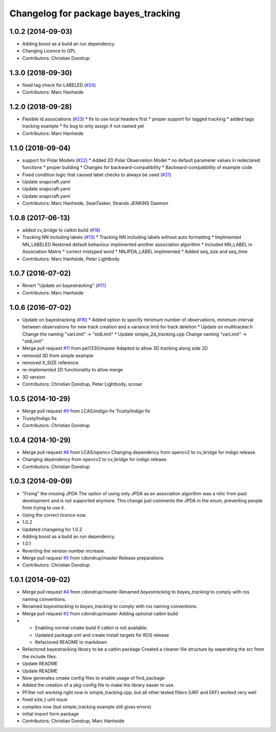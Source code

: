^^^^^^^^^^^^^^^^^^^^^^^^^^^^^^^^^^^^
Changelog for package bayes_tracking
^^^^^^^^^^^^^^^^^^^^^^^^^^^^^^^^^^^^

1.0.2 (2014-09-03)
------------------
* Adding boost as a build an run dependency.
* Changing Licence to GPL
* Contributors: Christian Dondrup

1.3.0 (2018-09-30)
------------------
* fixed tag check for LABELED (`#24 <https://github.com/LCAS/bayestracking/issues/24>`_)
* Contributors: Marc Hanheide

1.2.0 (2018-09-28)
------------------
* Flexible id associations (`#23 <https://github.com/LCAS/bayestracking/issues/23>`_)
  * fix to use local headers first
  * proper support for tagged tracking
  * added tags tracking example
  * fix bug to only assign if not named yet
* Contributors: Marc Hanheide

1.1.0 (2018-09-04)
------------------
* support for Polar Models (`#22 <https://github.com/LCAS/bayestracking/issues/22>`_)
  * Added 2D Polar Observation Model
  * no default parameter values in redeclared functions
  * proper building
  * Changes for backward-compatibility
  * Backward-compatibility of example code
* Fixed condition logic that caused label checks to always be used (`#21 <https://github.com/LCAS/bayestracking/issues/21>`_)
* Update snapcraft.yaml
* Update snapcraft.yaml
* Update snapcraft.yaml
* Contributors: Marc Hanheide, SeanTasker, Strands JENKINS Daemon

1.0.8 (2017-06-13)
------------------
* added cv_bridge to catkin build (`#18 <https://github.com/LCAS/bayestracking/issues/18>`_)
* Tracking NN including labels (`#13 <https://github.com/LCAS/bayestracking/issues/13>`_)
  * Tracking NN including labels
  without auto formatting
  * Implimented NN_LABELED
  Restored default behaviour implimented another association algorithm
  * Included NN_LABEL in Association Matrix
  * correct mistyped word
  * NNJPDA_LABEL implimented
  * Added seq_size and seq_time
* Contributors: Marc Hanheide, Peter Lightbody

1.0.7 (2016-07-02)
------------------
* Revert "Update on bayestracking" (`#17 <https://github.com/LCAS/bayestracking/issues/17>`_)
* Contributors: Marc Hanheide

1.0.6 (2016-07-02)
------------------
* Update on bayestracking (`#16 <https://github.com/LCAS/bayestracking/issues/16>`_)
  * Added option to specify minimum number of observations, minimum interval between observations for new track creation and a variance limit for track deletion
  * Update on mullitracker.h
  Change the naming "varLimit" -> "stdLimit"
  * Update simple_2d_tracking.cpp
  Change naming "varLimit" -> "stdLimit"
* Merge pull request `#11 <https://github.com/LCAS/bayestracking/issues/11>`_ from pet1330/master
  Adapted to allow 3D tracking along side 2D
* removed 3D from simple example
* removed X_SIZE reference
* re-implemented 2D functionality to allow merge
* 3D version
* Contributors: Christian Dondrup, Peter Lightbody, scosar

1.0.5 (2014-10-29)
------------------
* Merge pull request `#9 <https://github.com/LCAS/bayestracking/issues/9>`_ from LCAS/indigo-fix
  Trusty/Indigo fix
* Trusty/Indigo fix
* Contributors: Christian Dondrup

1.0.4 (2014-10-29)
------------------
* Merge pull request `#8 <https://github.com/LCAS/bayestracking/issues/8>`_ from LCAS/opencv
  Changing dependency from opencv2 to cv_bridge for indigo release.
* Changing dependency from opencv2 to cv_bridge for indigo release.
* Contributors: Christian Dondrup

1.0.3 (2014-09-09)
------------------
* "Fixing" the missing JPDA
  The option of using only JPDA as an association algorithm was a relic from past development and is not supported anymore.
  This change just comments the JPDA in the enum, preventing people from trying to use it.
* Using the correct licence now.
* 1.0.2
* Updated changelog for 1.0.2
* Adding boost as a build an run dependency.
* 1.0.1
* Reverting the version number increase.
* Merge pull request `#5 <https://github.com/LCAS/bayestracking/issues/5>`_ from cdondrup/master
  Release preparations
* Contributors: Christian Dondrup

1.0.1 (2014-09-02)
------------------
* Merge pull request `#4 <https://github.com/cdondrup/bayestracking/issues/4>`_ from cdondrup/master
  Renamed `bayestracking` to `bayes_tracking` to comply with ros naming conventions.
* Renamed `bayestracking` to `bayes_tracking` to comply with ros naming conventions.
* Merge pull request `#2 <https://github.com/cdondrup/bayestracking/issues/2>`_ from cdondrup/master
  Adding optional catkin build
* * Enabling normal cmake build if catkin is not available.
  * Updated package.xml and create install targets for ROS release
  * Refactored README to markdown
* Refactored bayestracking library to be a catkin package
  Created a cleaner file structure by seperating the src from the include files.
* Update README
* Update README
* Now generates cmake config files to enable usage of find_package
* Added the creation of a pkg-config file to make the library easier to use.
* PFilter not working right now in simple_tracking.cpp, but all other tested filters (UKF and EKF) worked very well
* fixed size_t uint issue
* compiles now (but simple_tracking example still gives errors)
* initial import form package
* Contributors: Christian Dondrup, Marc Hanheide
